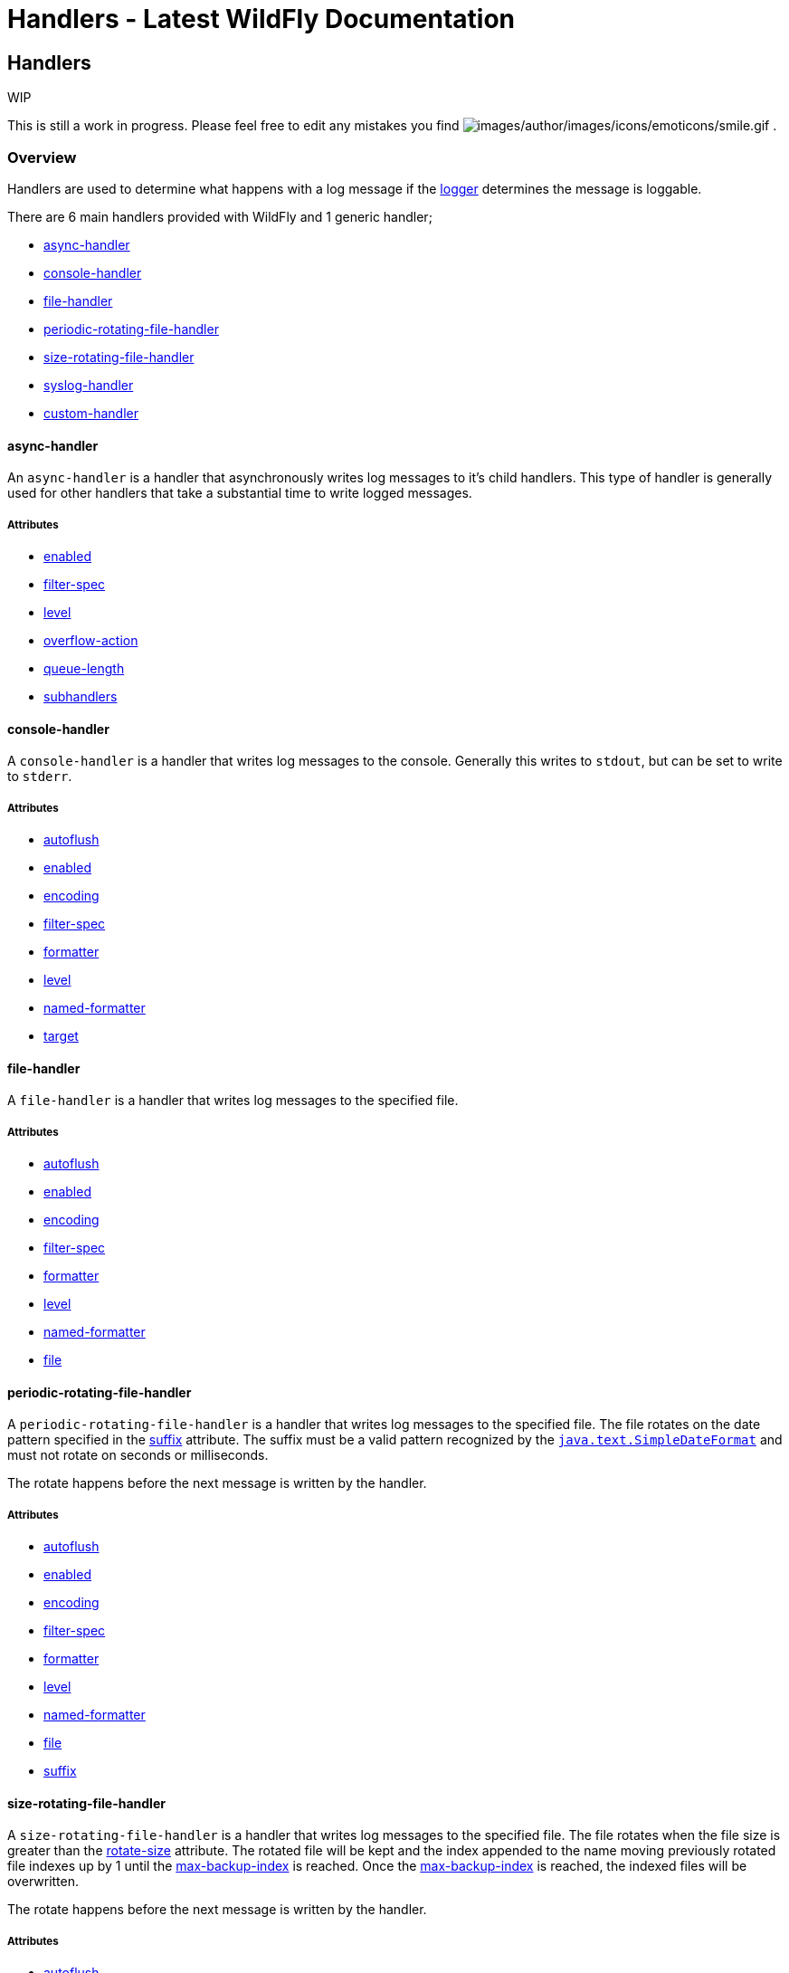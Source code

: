 Handlers - Latest WildFly Documentation
=======================================

[[handlers]]
Handlers
--------

WIP

This is still a work in progress. Please feel free to edit any mistakes
you find
image:images/author/images/icons/emoticons/smile.gif[images/author/images/icons/emoticons/smile.gif]
.

[[overview]]
Overview
~~~~~~~~

Handlers are used to determine what happens with a log message if the
link:Loggers.html#108626033_Loggers-Logger[logger] determines the
message is loggable.

There are 6 main handlers provided with WildFly and 1 generic handler;

* link:Handlers.html#108626034_Handlers-asynchandler[async-handler]
* link:Handlers.html#108626034_Handlers-consolehandler[console-handler]
* link:Handlers.html#108626034_Handlers-filehandler[file-handler]
* link:Handlers.html#108626034_Handlers-periodicrotatingfilehandler[periodic-rotating-file-handler]
* link:Handlers.html#108626034_Handlers-sizerotatingfilehandler[size-rotating-file-handler]
* link:Handlers.html#108626034_Handlers-sysloghandler[syslog-handler]
* link:Handlers.html#108626034_Handlers-customhandler[custom-handler]

[[async-handler]]
async-handler
^^^^^^^^^^^^^

An `async-handler` is a handler that asynchronously writes log messages
to it's child handlers. This type of handler is generally used for other
handlers that take a substantial time to write logged messages.

[[attributes]]
Attributes
++++++++++

* link:Handlers.html#108626034_Handlers-enabled[enabled]
* link:Handlers.html#108626034_Handlers-filterspec[filter-spec]
* link:Handlers.html#108626034_Handlers-level[level]
* link:Handlers.html#108626034_Handlers-overflowaction[overflow-action]
* link:Handlers.html#108626034_Handlers-queuelength[queue-length]
* link:Handlers.html#108626034_Handlers-subhandlers[subhandlers]

[[console-handler]]
console-handler
^^^^^^^^^^^^^^^

A `console-handler` is a handler that writes log messages to the
console. Generally this writes to `stdout`, but can be set to write to
`stderr`.

[[attributes-1]]
Attributes
++++++++++

* link:Handlers.html#108626034_Handlers-autoflush[autoflush]
* link:Handlers.html#108626034_Handlers-enabled[enabled]
* link:Handlers.html#108626034_Handlers-encoding[encoding]
* link:Handlers.html#108626034_Handlers-filterspec[filter-spec]
* link:Handlers.html#108626034_Handlers-formatter[formatter]
* link:Handlers.html#108626034_Handlers-level[level]
* link:Handlers.html#108626034_Handlers-namedformatter[named-formatter]
* link:Handlers.html#108626034_Handlers-target[target]

[[file-handler]]
file-handler
^^^^^^^^^^^^

A `file-handler` is a handler that writes log messages to the specified
file.

[[attributes-2]]
Attributes
++++++++++

* link:Handlers.html#108626034_Handlers-autoflush[autoflush]
* link:Handlers.html#108626034_Handlers-enabled[enabled]
* link:Handlers.html#108626034_Handlers-encoding[encoding]
* link:Handlers.html#108626034_Handlers-filterspec[filter-spec]
* link:Handlers.html#108626034_Handlers-formatter[formatter]
* link:Handlers.html#108626034_Handlers-level[level]
* link:Handlers.html#108626034_Handlers-namedformatter[named-formatter]
* link:Handlers.html#108626034_Handlers-file[file]

[[periodic-rotating-file-handler]]
periodic-rotating-file-handler
^^^^^^^^^^^^^^^^^^^^^^^^^^^^^^

A `periodic-rotating-file-handler` is a handler that writes log messages
to the specified file. The file rotates on the date pattern specified in
the link:Handlers.html#108626034_Handlers-suffix[suffix] attribute. The
suffix must be a valid pattern recognized by the
http://docs.oracle.com/javase/7/docs/api/java/text/SimpleDateFormat.html[`java.text.SimpleDateFormat`]
and must not rotate on seconds or milliseconds.

The rotate happens before the next message is written by the handler.

[[attributes-3]]
Attributes
++++++++++

* link:Handlers.html#108626034_Handlers-autoflush[autoflush]
* link:Handlers.html#108626034_Handlers-enabled[enabled]
* link:Handlers.html#108626034_Handlers-encoding[encoding]
* link:Handlers.html#108626034_Handlers-filterspec[filter-spec]
* link:Handlers.html#108626034_Handlers-formatter[formatter]
* link:Handlers.html#108626034_Handlers-level[level]
* link:Handlers.html#108626034_Handlers-namedformatter[named-formatter]
* link:Handlers.html#108626034_Handlers-file[file]
* link:Handlers.html#108626034_Handlers-suffix[suffix]

[[size-rotating-file-handler]]
size-rotating-file-handler
^^^^^^^^^^^^^^^^^^^^^^^^^^

A `size-rotating-file-handler` is a handler that writes log messages to
the specified file. The file rotates when the file size is greater than
the link:Handlers.html#108626034_Handlers-rotatesize[rotate-size]
attribute. The rotated file will be kept and the index appended to the
name moving previously rotated file indexes up by 1 until the
link:Handlers.html#108626034_Handlers-maxbackupindex[max-backup-index]
is reached. Once the
link:Handlers.html#108626034_Handlers-maxbackupindex[max-backup-index]
is reached, the indexed files will be overwritten.

The rotate happens before the next message is written by the handler.

[[attributes-4]]
Attributes
++++++++++

* link:Handlers.html#108626034_Handlers-autoflush[autoflush]
* link:Handlers.html#108626034_Handlers-enabled[enabled]
* link:Handlers.html#108626034_Handlers-encoding[encoding]
* link:Handlers.html#108626034_Handlers-filterspec[filter-spec]
* link:Handlers.html#108626034_Handlers-formatter[formatter]
* link:Handlers.html#108626034_Handlers-level[level]
* link:Handlers.html#108626034_Handlers-namedformatter[named-formatter]
* link:Handlers.html#108626034_Handlers-file[file]
* link:Handlers.html#108626034_Handlers-maxbackupindex[max-backup-index]
* link:Handlers.html#108626034_Handlers-rotatesize[rotate-size]
* link:Handlers.html#108626034_Handlers-rotateonboot[rotate-on-boot]

[[syslog-handler]]
syslog-handler
^^^^^^^^^^^^^^

A `syslog-handler` is a handler that writes to a syslog server. The
handler support http://www.ietf.org/rfc/rfc3164.txt[RFC3164] or
http://www.ietf.org/rfc/rfc5424.txt[RFC5424] formats.

[[attributes-5]]
Attributes
++++++++++

* link:Handlers.html#108626034_Handlers-port[port]
* link:Handlers.html#108626034_Handlers-appname[app-name]
* link:Handlers.html#108626034_Handlers-enabled[enabled]
* link:Handlers.html#108626034_Handlers-level[level]
* link:Handlers.html#108626034_Handlers-facility[facility]
* link:Handlers.html#108626034_Handlers-serveraddress[server-address]
* link:Handlers.html#108626034_Handlers-hostname[hostname]
* link:Handlers.html#108626034_Handlers-syslogformat[syslog-format]

The syslog-handler is missing some configuration properties that may be
useful in some scenarios like setting a formatter. Use the
`org.jboss.logmanager.handlers.SyslogHandler` in module
`org.jboss.logmanager` as a
link:Handlers.html#108626034_Handlers-customhandler[custom-handler] to
exploit these benefits. Additional attributes will be added at some
point so this will no longer be necessary.

[[custom-handler]]
custom-handler
^^^^^^^^^^^^^^

[[attributes-6]]
Attributes
^^^^^^^^^^

[[autoflush]]
autoflush
+++++++++

Description:

Indicates whether a flush should happen after each write.

Type:

boolean

Default Value:

true

Allowed Values:

true or false

[[enabled]]
enabled
+++++++

Description:

If set to true the handler is enabled and functioning as normal, if set
to false the handler is ignored when processing log messages.

Type:

boolean

Default Value:

true

Allowed Values:

true or false

[[encoding]]
encoding
++++++++

Description:

The character encoding used by this Handler.

Type:

string

Default Value:

null

Allowed Values:

Any valid encoding

[[file]]
file
++++

Description:

An object describing the file the handler should write to.

Type:

object

Default Value:

null

Allowed Values:

An object optionally containing a relative-to property and a path. The
path is a required property of the object.

[[named-formatter]]
named-formatter
+++++++++++++++

Description:

The name of a defined formatter to be used on the handler.

Type:

string

Default Value:

null

Allowed Values:

TODO add link

[[formatter]]
formatter
+++++++++

Description:

Defines a pattern for a pattern formatter.

Type:

string

Default Value:

%d\{HH:mm:ss,SSS} %-5p [%c] (%t) %s%E%n

Allowed Values:

TODO add link

[[filter-spec]]
filter-spec
+++++++++++

Description:

A filter expression value to define a filter.

Type:

string

Default Value:

null

Allowed Values:

See Filter Expression

[[level]]
level
+++++

Description :

The log level specifying which message levels will be logged by this
logger. Message levels lower than this value will be discarded.

Type:

string

Default Value:

ALL

Allowed Values:

ALL FINEST FINER TRACE DEBUG FINE CONFIG INFO WARN WARNING ERROR SEVERE
FATAL OFF

[[backup-index]]
backup-index
++++++++++++

Description:

The maximum number of rotated files to keep.

Type:

integer

Default Value:

1

Allowed Values:

any integer greater than 0

[[overflow-action]]
overflow-action
+++++++++++++++

Description:

Specify what action to take when the overflowing.

Type:

string

Default Value:

BLOCK

Allowed Values:

BLOCK or DISCARD

[[queue-length]]
queue-length
++++++++++++

Description:

The queue length to use before flushing writing

Type:

integer

Default Value:

0

Allowed Values:

any positive integer

[[rotate-on-boot]]
rotate-on-boot
++++++++++++++

Description:

Indicates whether or not the file should be rotated each time the file
attribute is changed. If set to true will rotate on each boot of the
server.

Type:

boolean

Default Value:

false

Allowed Values:

true or false

[[rotate-size]]
rotate-size
+++++++++++

Description:

The size at which the file should be rotated.

Type:

string

Default Value:

2m

Allowed Values:

Any positive integer with a size type appended to the end. Valid types
are b for bytes, k for kilobytes, m for megabytes, g for gigabytes or t
for terabytes. Type character is not case sensitive.

[[subhandlers]]
subhandlers
+++++++++++

Description:

The handlers to associate with the async handler

Type:

list of strings

Default Value:

null

Allowed Values:

An array of valid handler names

[[suffix]]
suffix
++++++

Description:

The pattern used to determine when the file should be rotated.

Type:

string

Default Value:

null

Allowed Values:

Any valid java.text.SimpleDateFormat pattern.

[[target]]
target
++++++

Description:

Defines the target of the console handler.

Type:

string

Default Value:

System.out

Allowed Values:

System.out or System.err
